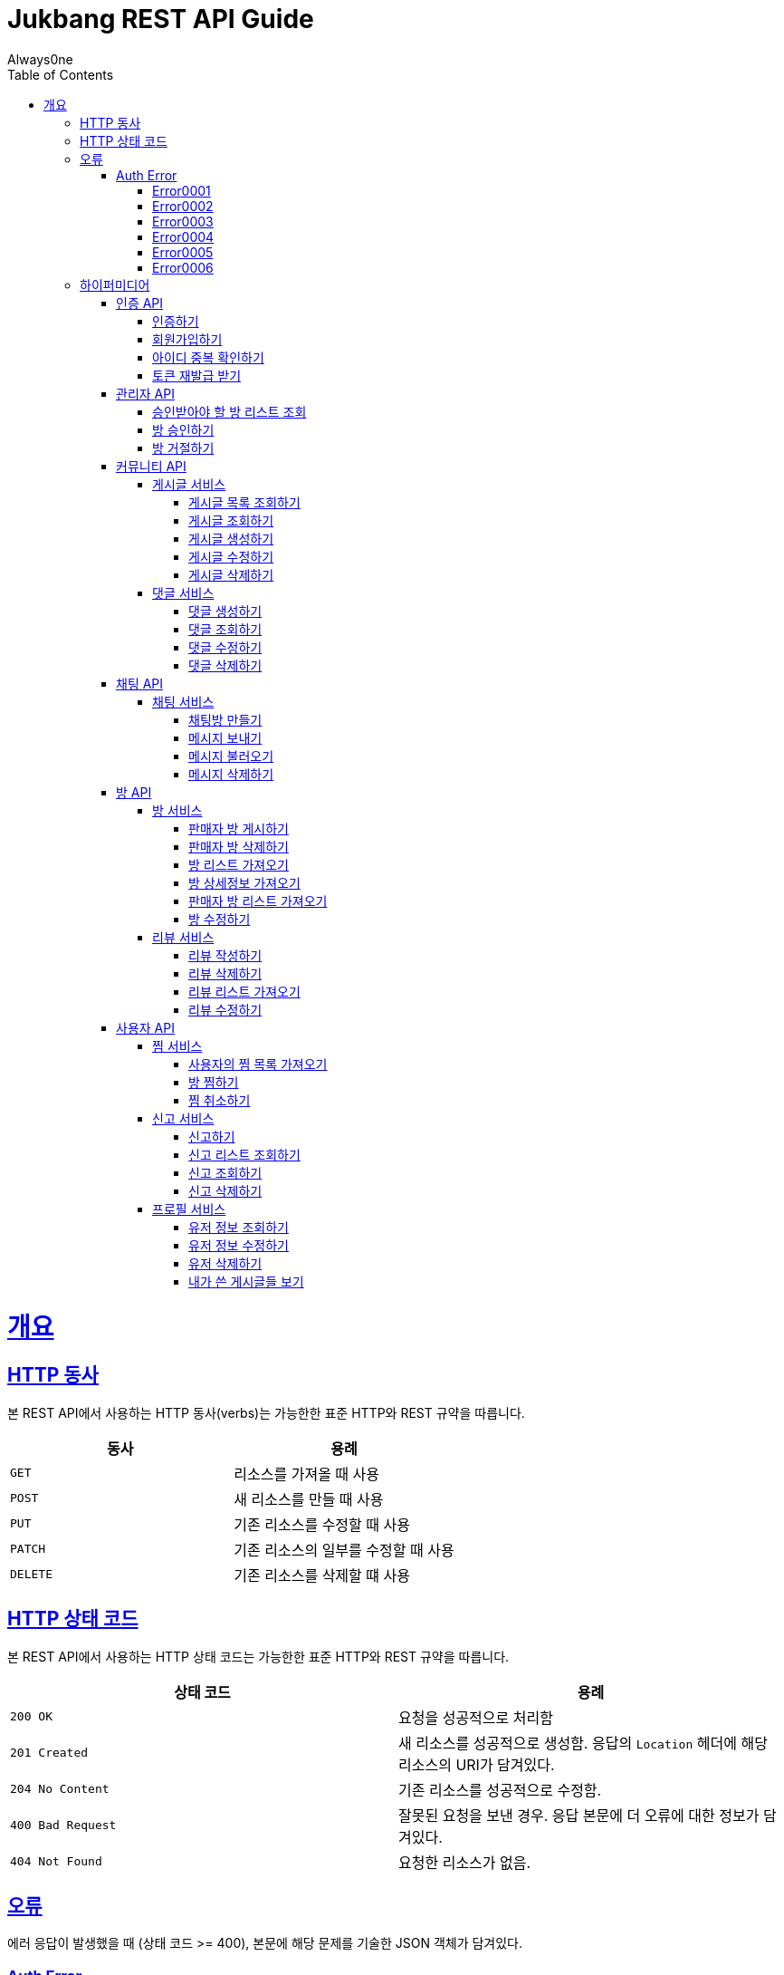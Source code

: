 = Jukbang REST API Guide
Always0ne;
:doctype: book
:icons: font
:source-highlighter: highlightjs
:toc: left
:toclevels: 4
:sectlinks:
:operation-curl-request-title: Example request
:operation-response-body-title: Example response

[[overview]]
= 개요

[[overview-http-verbs]]
== HTTP 동사

본 REST API에서 사용하는 HTTP 동사(verbs)는 가능한한 표준 HTTP와 REST 규약을 따릅니다.

|===
| 동사 | 용례

| `GET`
| 리소스를 가져올 때 사용

| `POST`
| 새 리소스를 만들 때 사용

| `PUT`
| 기존 리소스를 수정할 때 사용

| `PATCH`
| 기존 리소스의 일부를 수정할 때 사용

| `DELETE`
| 기존 리소스를 삭제할 떄 사용
|===

[[overview-http-status-codes]]
== HTTP 상태 코드

본 REST API에서 사용하는 HTTP 상태 코드는 가능한한 표준 HTTP와 REST 규약을 따릅니다.

|===
| 상태 코드 | 용례

| `200 OK`
| 요청을 성공적으로 처리함

| `201 Created`
| 새 리소스를 성공적으로 생성함. 응답의 `Location` 헤더에 해당 리소스의 URI가 담겨있다.

| `204 No Content`
| 기존 리소스를 성공적으로 수정함.

| `400 Bad Request`
| 잘못된 요청을 보낸 경우. 응답 본문에 더 오류에 대한 정보가 담겨있다.

| `404 Not Found`
| 요청한 리소스가 없음.
|===

[[overview-errors]]
== 오류

에러 응답이 발생했을 때 (상태 코드 >= 400), 본문에 해당 문제를 기술한 JSON 객체가 담겨있다.
[[AuthError]]
=== Auth Error
[[E0001]]
==== Error0001
operation::0001[snippets='response-body']
[[E0002]]
==== Error0002
operation::0002[snippets='response-body']
[[E0003]]
==== Error0003
operation::0003[snippets='response-body']
[[E0004]]
==== Error0004
operation::0004[snippets='response-body']
[[E0005]]
==== Error0005
operation::0005[snippets='response-body']
[[E0006]]
==== Error0006
operation::0006[snippets='response-body']


[[overview-hypermedia]]
== 하이퍼미디어

본 REST API는 하이퍼미디어와 사용하며 응답에 담겨있는 리소스는 다른 리소스에 대한 링크를 가지고 있다.
응답은 http://stateless.co/hal_specification.html[Hypertext Application from resource to resource. Language (HAL)] 형식을 따른다.
링크는 `_links`라는 키로 제공한다. 본 API의 사용자(클라이언트)는 URI를 직접 생성하지 않아야 하며, 리소스에서 제공하는 링크를 사용해야 한다.

[[AuthApi]]
=== 인증 API
[[signin]]
==== 인증하기

operation::signin[snippets='http-request,response-body']

[[signup]]
==== 회원가입하기

operation::signup[snippets='http-request,response-body']

[[checkid]]
==== 아이디 중복 확인하기

operation::idcheck[snippets='http-request,response-body']

[[refreshToken]]
==== 토큰 재발급 받기

operation::refresh[snippets='http-request,response-body']

[[AdminApi]]
=== 관리자 API

[[suouldPermitRooms]]
==== 승인받아야 할 방 리스트 조회

operation::shouldPermitRooms[snippets='http-request,response-body']

[[permitRoom]]
==== 방 승인하기

operation::permitRoom[snippets='http-request,response-body']

[[rejectRoom]]
==== 방 거절하기

operation::rejectRoom[snippets='http-request,response-body']


[[Community]]
=== 커뮤니티 API

[[Post]]
==== 게시글 서비스

[[getPostList]]
===== 게시글 목록 조회하기

operation::getPostList[snippets='http-request,response-body']

[[getPost]]
===== 게시글 조회하기

operation::getPost[snippets='http-request,response-body']

[[createPost]]
===== 게시글 생성하기

operation::createPost[snippets='http-request,response-body']

[[updatePost]]
===== 게시글 수정하기

operation::updatePost[snippets='http-request,response-body']

[[deletePost]]
===== 게시글 삭제하기

operation::deletePost[snippets='http-request,response-body']

[[Comment]]
==== 댓글 서비스

[[createComment]]
===== 댓글 생성하기

operation::createComment[snippets='http-request,response-body']

[[getComment]]
===== 댓글 조회하기

operation::getCommentsList[snippets='http-request,response-body']

[[updateComment]]
===== 댓글 수정하기

operation::updateComment[snippets='http-request,response-body']

[[deleteComment]]
===== 댓글 삭제하기

operation::deleteComment[snippets='http-request,response-body']

[[ChatApi]]
=== 채팅 API

[[Chat]]
==== 채팅 서비스

[[createMessage]]
===== 채팅방 만들기

operation::createMessage[snippets='http-request,response-body']


[[sendMessage]]
===== 메시지 보내기

operation::sendMessage[snippets='http-request,response-body']

[[getMessageList]]
===== 메시지 불러오기

operation::getMessageList[snippets='http-request,response-body']

[[deleteMessage]]
===== 메시지 삭제하기

operation::deleteMessage[snippets='http-request,response-body']

[[RoomApi]]
=== 방 API

[[Room]]
==== 방 서비스

[[createRoom]]
===== 판매자 방 게시하기

operation::createSellerRoom[snippets='http-request,response-body']

[[deleteRoom]]
===== 판매자 방 삭제하기

operation::deleteRoom[snippets='http-request,response-body']

[[getRoomList]]
===== 방 리스트 가져오기

operation::getRoomList[snippets='http-request,response-body']

[[getRoomDetail]]
===== 방 상세정보 가져오기

operation::getRoomDetail[snippets='http-request,response-body']

[[getSellerRoomList]]
===== 판매자 방 리스트 가져오기

operation::getSellerRoomList[snippets='http-request,response-body']

[[updateRoom]]
===== 방 수정하기

operation::updateRoom[snippets='http-request,response-body']

[[Review]]
==== 리뷰 서비스

[[createReview]]
===== 리뷰 작성하기

operation::createReview[snippets='http-request,response-body']

[[deleteReview]]
===== 리뷰 삭제하기

operation::deleteReview[snippets='http-request,response-body']

[[getReviewList]]
===== 리뷰 리스트 가져오기

operation::getReviewList[snippets='http-request,response-body']

[[updateReview]]
===== 리뷰 수정하기

operation::updateReview[snippets='http-request,response-body']



[[UserApi]]
=== 사용자 API

[[Favorite]]
==== 찜 서비스

[[getFavoriteList]]
===== 사용자의 찜 목록 가져오기

operation::getFavoriteList[snippets='http-request,response-body']

[[crateFavorite]]
===== 방 찜하기

operation::createFavorite[snippets='http-request,response-body']

[[deleteFavorite]]
===== 찜 취소하기

operation::deleteFavorite[snippets='http-request,response-body']

[[Report]]
==== 신고 서비스

[[createReport]]
===== 신고하기

operation::createReport[snippets='http-request,response-body']

[[getReports]]
===== 신고 리스트 조회하기

operation::getReports[snippets='http-request,response-body']

[[getReport]]
===== 신고 조회하기

operation::getReport[snippets='http-request,response-body']

[[deleteReport]]
===== 신고 삭제하기

operation::deleteReport[snippets='http-request,response-body']

[[Profile]]
==== 프로필 서비스

[[getUser]]
===== 유저 정보 조회하기

operation::getUser[snippets='http-request,response-body']

[[updateUser]]
===== 유저 정보 수정하기

operation::updateUser[snippets='http-request,response-body']

[[deleteUser]]
===== 유저 삭제하기

operation::deleteUser[snippets='http-request,response-body']

[[getMyPosts]]
===== 내가 쓴 게시글들 보기

operation::getMyPosts[snippets='http-request,response-body']